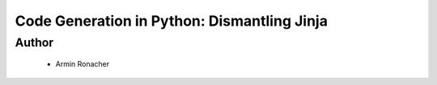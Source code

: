======================================================
Code Generation in Python: Dismantling Jinja
======================================================

Author
-----
  * Armin Ronacher



